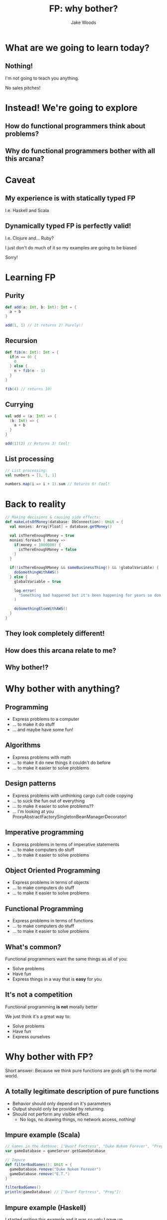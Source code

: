 #+REVEAL_ROOT: http://cdn.jsdelivr.net/reveal.js/3.0.0/
#+REVEAL_HLEVEL: 1

#+Title: FP: why bother?
#+Author: Jake Woods

#+OPTIONS: reveal_title_slide:"<h1>%t</h1><h2>%a</h2>"
#+OPTIONS: toc:nil
#+OPTIONS: num:nil

* What are we going to learn today?

** Nothing!
   I'm not going to teach you anything.

   No sales pitches!

* Instead! We're going to explore

** How do functional programmers think about problems?
** Why do functional programmers bother with all this arcana?

* Caveat

** My experience is with *statically typed* FP
   I.e. Haskell and Scala

** Dynamically typed FP is perfectly valid!
   I.e. Clojure and... Ruby?

   I just don't do much of it so my examples are going to be biased

   Sorry!

* Learning FP

** Purity

    #+BEGIN_SRC scala
    def add(a: Int, b: Int): Int = {
      a + b
    }
    #+END_SRC

    #+ATTR_REVEAL: :frag (appear)
    #+BEGIN_SRC scala
    add(1, 1) // It returns 2! Purely!!
    #+END_SRC

** Recursion

    #+BEGIN_SRC scala
    def fib(n: Int): Int = {
      if(n == 0) {
        0
      } else {
        n + fib(n - 1)
      }
    }
    #+END_SRC

    #+ATTR_REVEAL: :frag (appear)
    #+BEGIN_SRC scala
    fib(4) // returns 10!
    #+END_SRC

** Currying

    #+BEGIN_SRC scala
    val add = (a: Int) => {
      (b: Int) => {
        a + b
      }
    }
    #+END_SRC

    #+ATTR_REVEAL: :frag (appear)
    #+BEGIN_SRC scala
    add(1)(2) // Returns 3! Cool!
    #+END_SRC

** List processing

    #+BEGIN_SRC scala
    // List processing:
    val numbers = [1, 1, 1]

    numbers.map(i => i + 1).sum // Returns 6! Cool!
    #+END_SRC

* Back to reality

    #+BEGIN_SRC scala
    // Making decisions & causing side effects:
    def makeLotsOfMoney(database: DbConnection): Unit = {
      val monies: Array[Float] = database.getMoney()

      val isThereEnoughMoney = true
      monies.foreach { money =>
        if(money < 1000000) {
          isThereEnoughMoney = false
        }
      }

      if(!isThereEnoughMoney && someBusinessThing() && !globalVariable) {
        doSomethingWithAWS()
      } else {
        globalVariable = true

        log.error(
          "Something bad happened but it's been happening for years so don't worry!"
        )

        doSomethingElseWithAWS()
      }
    }
    #+END_SRC

** They look completely different!
** How does this arcana relate to me?
** Why bother!?

* Why bother with anything?

** Programming
#+ATTR_REVEAL: :frag (appear)
   - Express problems to a computer
   - ... to make it do stuff
   - ... and maybe have some fun!

** Algorithms
#+ATTR_REVEAL: :frag (appear)
   - Express problems with math
   - ... to make it do new things it couldn't do before
   - ... to make it easier to solve problems

** Design patterns
#+ATTR_REVEAL: :frag (appear)
   - Express problems with unthinking cargo cult code copying
   - ... to suck the fun out of everything
   - ... to make it easier to solve problems??
   - ... I'm looking at you ProxyAbstractFactorySingletonBeanManagerDecorator!

** Imperative programming
#+ATTR_REVEAL: :frag (appear)
   - Express problems in terms of imperative statements
   - ... to make computers do stuff
   - ... to make it easier to solve problems

** Object Oriented Programming
#+ATTR_REVEAL: :frag (appear)
   - Express problems in terms of objects
   - ... to make computers do stuff
   - ... to make it easier to solve problems

** Functional Programming
#+ATTR_REVEAL: :frag (appear)
   - Express problems in terms of functions
   - ... to make computers do stuff
   - ... to make it easier to solve problems

** What's common?
  Functional programmers want the same things as all of you:

   - Solve problems
   - Have fun
   - Express things in a way that is *easy* for you

** It's not a competition
   Functional programming *is not* morally better

   We just think it's a great way to:

   - Solve problems
   - Have fun
   - Express ourselves

* Why bother with FP?

Short answer: Because we think pure functions are gods gift to the mortal world.

** A totally legitimate description of pure functions

#+ATTR_REVEAL: :frag (appear)
  - Behavior should only depend on it's parameters
  - Output should only be provided by returning.
  - Should not perform any visible effect
    - No logs, no drawing things, no network access, nothing!

** Impure example (Scala)

    #+BEGIN_SRC scala
    // Games in the datbase: ["Dwarf Fortress", "Duke Nukem Forever", "Prey", "E.T."]
    var gameDatabase = gameServer.getGameDatabase

    // Impure
    def filterBadGames(): Unit = {
      gameDatabase.remove("Duke Nukem Forever")
      gameDatabase.remove("E.T.")
    }

    filterBadGames()
    println(gameDatabase) // ["Dwarf Fortress", "Prey"]!
    #+END_SRC

** Impure example (Haskell)

   I started writing this example and it was so ugly I gave up.

** Impure example (JavaScript)

   #+BEGIN_SRC javascript
   // Games in the datbase: ["Dwarf Fortress", "Duke Nukem Forever", "Prey", "E.T."]
   var gameDatabase = gameServer.getGameDatabase

   // Impure
   function filterBadGames() {
     gameDatabase.remove("Duke Nukem Forever");
     gameDatabase.remove("E.T.");
   }

   filterBadGames()
   console.log(gameDatabase) // ["Dwarf Fortress", "Prey"]!
   #+END_SRC

** Pure Example (Scala)

    #+BEGIN_SRC scala
    // Games in the datbase: ["Dwarf Fortress", "Duke Nukem Forever", "Prey", "E.T."]
    val gameDatabase = gameServer.getGameDatabase

    // Pure
    def filterBadGames(games: Array[String]): Array[String] = {
      games
        .filter(_ ==  "Duke Nukem Forever")
        .filter(_ == "E.T.")
    }

    val goodGames = filterBadGames(gameDatabase)
    println(goodGames) // ["Dwarf Fortress", "Prey"]
    #+END_SRC

** Pure Example (Haskell)

    #+BEGIN_SRC haskell
    -- Games in the datbase: ["Dwarf Fortress", "Duke Nukem Forever", "Prey", "E.T."]
    gameDatabase :: IO [String]
    gameDatabase = getGameDatabase

    -- Pure
    filterBadGames :: [String] -> [String]
    filterBadGames = (delete "Duke Nukem Forever") . (delete "E.T.")

    main :: IO ()
    main = do
      games <- gameDatabase
      let goodGames = filterBadGames games
      putStrLn goodGames  -- ["Dwarf Fortress", "prey"]
    #+END_SRC

** Pure Example (JavaScript)

    #+BEGIN_SRC javascript
    // Games in the datbase: ["Dwarf Fortress", "Duke Nukem Forever", "Prey", "E.T."]
    const gameDatabase = gameServer.getGameDatabase

    // Pure
    function filterBadGames(games) {
      games.filter(_ ==  "Duke Nukem Forever")
        .filter(_ == "E.T.");
    }

    const goodGames = filterBadGames(gameDatabase)
    println(goodGames) // ["Dwarf Fortress", "Prey"]
    #+END_SRC

** Benefits of purify

  Super easy to test

  #+BEGIN_SRC scala
  "filterBadGames" should {
    "keep Prey" in {
      filterBadGames(["Prey"]) must beEqualTo(["Prey"])
    }

    "filter out Duke Nukem Forever" in {
      filterBadGames(["Duke Nukem Forever"]) must beEmpty
    }
  }
  #+END_SRC

  Bam!

** More benefits of purity

  Everything you need to know is in one place.

  #+BEGIN_SRC scala
    def filterBadGames(games: Array[String]): Array[String] = {
      games
        .filter(_ ==  "Duke Nukem Forever")
        .filter(_ == "E.T.")
    }
  #+END_SRC

  I _know_ for a fact that ~filterBadGames~ only uses an array of strings. *Nothing else*!

  I also know it's not going to do something unexpected!

** Even _more_ benefits of purity

  The static typing is actually telling the truth!

  #+BEGIN_SRC scala
  def filterBadGames(games: Array[String]): Array[String]
  #+END_SRC

  This function is making a promise: Give me some strings and I will give you back some strings. *Nothing more, nothing less*

  Pure functions are good friends: *They keep their promises*

** Drawbacks

  Pure functions can't do anything!

** Things of note if you accept pure functions as your lord and saviour

#+ATTR_REVEAL: :frag (appear)
- Immutability becomes an obvious choice
- Objects start to look a lot less useful
- Since you've got lots of pure functions you need new techniques to manage them

* Lock the doors it's _Monad_ time

#+ATTR_REVEAL: :frag (appear)
Just kidding

** How many of you had a fear response just then?

** The functional arcana is scary

** It looks impenetrable

** So why do we do it?

** Each scary buzzword is a _solution to a problem_
A solution that leverages pure functions

*** Immutability
Makes it possible to write pure functions

*** Functors
Makes it easier to apply functions to different types of containers

#+ATTR_REVEAL: :frag (appear)
#+BEGIN_SRC scala
def add5(input: Int): Int = input + 5
#+END_SRC

#+ATTR_REVEAL: :frag (appear)
#+BEGIN_SRC scala
// add5 works on ints!
add5(10) // Returns 15
#+END_SRC

#+ATTR_REVEAL: :frag (appear)
#+BEGIN_SRC scala
// Functor lets us use it on lists!
List(1,2,3).map(add5) // returns List(6,7,8)
#+END_SRC

#+ATTR_REVEAL: :frag (appear)
#+BEGIN_SRC scala
// And Options
Some(20).map(add5) // Returns List(25)
#+END_SRC

#+ATTR_REVEAL: :frag (appear)
#+BEGIN_SRC scala
// And Future!
Future(1).map(add5) // Returns Future(6)
#+END_SRC

#+ATTR_REVEAL: :frag (appear)
And lots of other stuff!

*** Applicatives
Combine functions in parallel

*** Monads
Sequence functions together

#+ATTR_REVEAL: :frag (appear)
This happens to be used for IO in FP since IO is sequential!

#+ATTR_REVEAL: :frag (appear)
But Monads are _not_ the core of FP and you can do FP without monads.

*** Fold
Makes it easier to apply functions to recursive data

*** Traverse
Makes it easier to apply functions to nested data structures

*** Typeclasses
Make it easier to pick which function to apply to some data

*** Free/Eff

- Compile functions into more functions
- Compose monads

** They're all solutions to _real world problems_

** But it all comes back to pure functions!

* If you're just getting started

#+ATTR_REVEAL: :frag (appear)
- You *don't* need to start with monads/functors/applicatives.
- Just look for opportunities to write more pure functions
- See how they make you feel! :)

* Thank you!

Questions?

